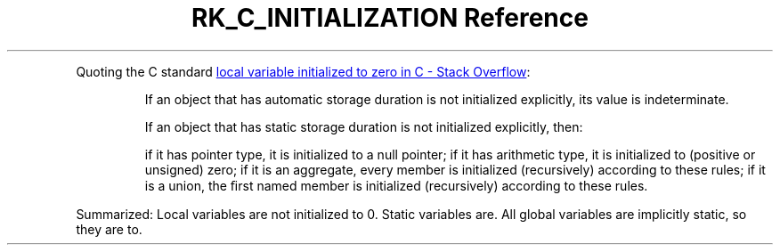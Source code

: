 .\" Automatically generated by Pandoc 3.6
.\"
.TH "RK_C_INITIALIZATION Reference" "" "" ""
.PP
Quoting the C standard \c
.UR https://stackoverflow.com/questions/21152138/local-variable-initialized-to-zero-in-c
local variable initialized to zero in C \- Stack Overflow
.UE \c
:
.RS
.PP
If an object that has automatic storage duration is not initialized
explicitly, its value is indeterminate.
.RE
.RS
.PP
If an object that has static storage duration is not initialized
explicitly, then:
.RE
.RS
.PP
if it has pointer type, it is initialized to a null pointer; if it has
arithmetic type, it is initialized to (positive or unsigned) zero; if it
is an aggregate, every member is initialized (recursively) according to
these rules; if it is a union, the ﬁrst named member is initialized
(recursively) according to these rules.
.RE
.PP
Summarized: Local variables are not initialized to \f[CR]0\f[R].
Static variables are.
All global variables are implicitly static, so they are to.
